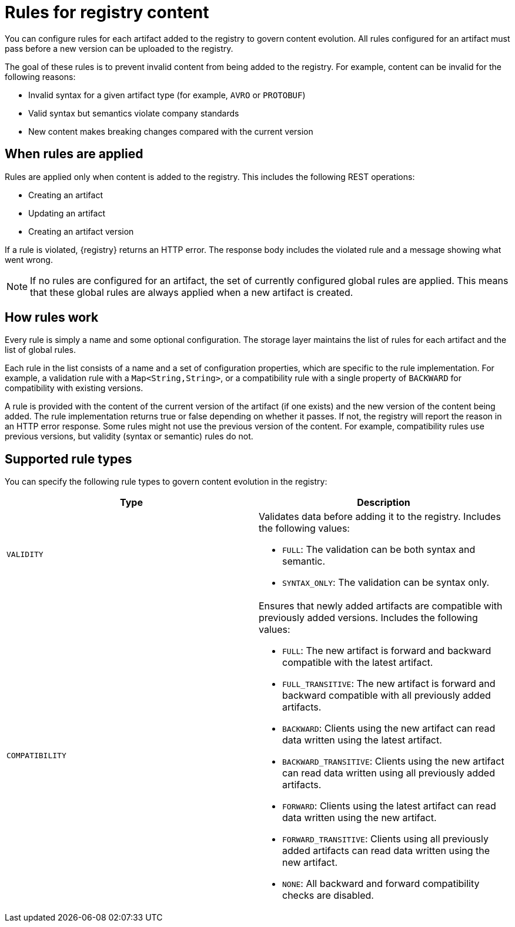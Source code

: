 // Metadata created by nebel

[id="registry-rules"]

= Rules for registry content
You can configure rules for each artifact added to the registry to govern content evolution. All rules configured for an artifact must pass before a new version can be uploaded to the registry. 

The goal of these rules is to prevent invalid content from being added to the registry. For example, content can be invalid for the following reasons:

* Invalid syntax for a given artifact type (for example, `AVRO` or  `PROTOBUF`)
* Valid syntax but semantics violate company standards
* New content makes breaking changes compared with the current version

== When rules are applied
Rules are applied only when content is added to the registry. This includes the following REST operations:

* Creating an artifact
* Updating an artifact
* Creating an artifact version

If a rule is violated, {registry} returns an HTTP error. The response body includes the violated rule and a message showing what went wrong.

NOTE: If no rules are configured for an artifact, the set of currently configured global rules are applied. This means that these global rules are always applied when a new artifact is created.  

== How rules work
Every rule is simply a name and some optional configuration. The storage layer maintains the list of rules for each artifact and the list of global rules. 

Each rule in the list consists of a name and a set of configuration properties, which are specific to the rule implementation. For example, a validation rule with a `Map<String,String>`, or a compatibility rule with a single property of `BACKWARD` for compatibility with existing versions.
    
A rule is provided with the content of the current version of the artifact (if one exists) and the new version of the content being added. The rule implementation returns true or false depending on whether it passes. If not, the registry will report the reason in an HTTP error response. Some rules might not use the previous version of the content. For example, compatibility rules use previous versions, but validity (syntax or semantic) rules do not.

== Supported rule types
You can specify the following rule types to govern content evolution in the registry: 

[%header,cols=2*] 
|===
|Type
|Description
|`VALIDITY`
a| Validates data before adding it to the registry. Includes the following values:

* `FULL`: The validation can be both syntax and semantic.
* `SYNTAX_ONLY`: The validation can be syntax only.
|`COMPATIBILITY`
a| Ensures that newly added artifacts are compatible with previously added versions. Includes the following values:

* `FULL`: The new artifact is forward and backward compatible with the latest artifact.
* `FULL_TRANSITIVE`: The new artifact is forward and backward compatible with all previously added artifacts.
* `BACKWARD`: Clients using the new artifact can read data written using the latest artifact. 
* `BACKWARD_TRANSITIVE`: Clients using the new artifact can read data written using all previously added artifacts.
* `FORWARD`: Clients using the latest artifact can read data written using the new artifact.
* `FORWARD_TRANSITIVE`: Clients using all previously added artifacts can read data written using the new artifact.
* `NONE`: All backward and forward compatibility checks are disabled.
|===
